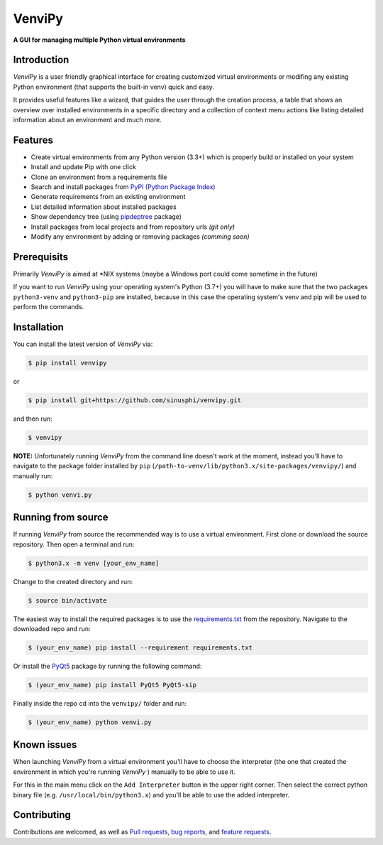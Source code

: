 VenviPy
=======

**A GUI for managing multiple Python virtual environments**

.. image:: https://img.shields.io/badge/python-3.7+-blue
    :target: https://python.org

.. image:: https://img.shields.io/badge/pyqt-5.11+-blue
    :target: https://pypi.org/project/PyQt5

.. image:: https://img.shields.io/badge/platform-linux-darkblue
    :target: https://www.linux.org/pages/download

.. image:: https://img.shields.io/badge/code%20style-black-000000
    :target: https://github.com/psf/black

.. image:: https://img.shields.io/badge/license-MIT-darkviolet
    :target: https://github.com/sinusphi/venvipy/blob/master/LICENSE


Introduction
------------

*VenviPy* is a user friendly graphical interface for creating customized
virtual environments or modifing any existing Python environment (that
supports the built-in venv) quick and easy.

It provides useful features like a wizard, that guides the user through
the creation process, a table that shows an overview over installed
environments in a specific directory and a collection of context menu
actions like listing detailed information about an environment and much
more.

.. image:: ./img/screen-1.png

.. image:: ./img/screen-2.png

.. image:: ./img/screen-3.png


Features
--------

*  Create virtual environments from any Python version (3.3+) which is
   properly build or installed on your system
*  Install and update Pip with one click
*  Clone an environment from a requirements file
*  Search and install packages from `PyPI (Python Package
   Index) <https://pypi.org/>`__
*  Generate requirements from an existing environment
*  List detailed information about installed packages
*  Show dependency tree (using
   `pipdeptree <https://github.com/naiquevin/pipdeptree>`__ package)
*  Install packages from local projects and from repository urls *(git only)*
*  Modify any environment by adding or removing packages *(comming
   soon)*


Prerequisits
------------

Primarily *VenviPy* is aimed at \*NIX systems (maybe a Windows port could
come sometime in the future)

If you want to run *VenviPy* using your operating system's Python (3.7+)
you will have to make sure that the two packages ``python3-venv`` and
``python3-pip`` are installed, because in this case the operating system's
venv and pip will be used to perform the commands.


Installation
------------

You can install the latest version of *VenviPy* via:

.. code-block:: bash

    $ pip install venvipy

or

.. code-block:: bash

    $ pip install git+https://github.com/sinusphi/venvipy.git

and then run:

.. code-block:: bash

    $ venvipy

**NOTE:** Unfortunately running *VenviPy* from the command line doesn't work 
at the moment, instead you'll have to navigate to the package folder installed 
by ``pip`` (``/path-to-venv/lib/python3.x/site-packages/venvipy/``) and 
manually run:

.. code-block:: bash

    $ python venvi.py


Running from source
-------------------

If running *VenviPy* from source the recommended way is to use a virtual
environment. First clone or download the source repository. Then open a
terminal and run:

.. code-block:: bash

    $ python3.x -m venv [your_env_name]

Change to the created directory and run:

.. code-block:: bash

    $ source bin/activate

The easiest way to install the required packages is to use the
`requirements.txt <https://github.com/sinusphi/venvipy/blob/master/requirements.txt>`__
from the repository. Navigate to the downloaded repo and run:

.. code-block:: bash

    $ (your_env_name) pip install --requirement requirements.txt

Or install the `PyQt5 <https://pypi.org/project/PyQt5>`__ package by
running the following command:

.. code-block:: bash

    $ (your_env_name) pip install PyQt5 PyQt5-sip

Finally inside the repo cd into the ``venvipy/`` folder and run:

.. code-block:: bash

    $ (your_env_name) python venvi.py


Known issues
------------

When launching *VenviPy* from a virtual environment you'll have to choose 
the interpreter (the one that created the environment in which you're running 
*VenviPy* ) manually to be able to use it. 

For this in the main menu click on the ``Add Interpreter`` button in the
upper right corner. Then select the correct python binary file (e.g.
``/usr/local/bin/python3.x``) and you'll be able to use the added
interpreter.


Contributing
------------

Contributions are welcomed, as well as `Pull
requests <https://github.com/sinusphi/venvipy/pulls>`__, `bug
reports <https://github.com/sinusphi/venvipy/issues>`__, and `feature
requests <https://github.com/sinusphi/venvipy/issues>`__.
